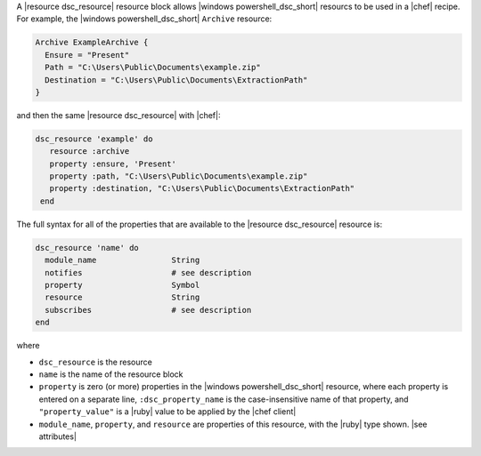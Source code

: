 .. The contents of this file are included in multiple topics.
.. This file should not be changed in a way that hinders its ability to appear in multiple documentation sets.


A |resource dsc_resource| resource block allows |windows powershell_dsc_short| resourcs to be used in a |chef| recipe. For example, the |windows powershell_dsc_short| ``Archive`` resource:

.. code-block:: powershell

   Archive ExampleArchive {
     Ensure = "Present"
     Path = "C:\Users\Public\Documents\example.zip"
     Destination = "C:\Users\Public\Documents\ExtractionPath"
   } 

and then the same |resource dsc_resource| with |chef|:

.. code-block:: ruby

   dsc_resource 'example' do
      resource :archive
      property :ensure, 'Present'
      property :path, "C:\Users\Public\Documents\example.zip"
      property :destination, "C:\Users\Public\Documents\ExtractionPath"
    end

The full syntax for all of the properties that are available to the |resource dsc_resource| resource is:

.. code-block:: ruby

   dsc_resource 'name' do
     module_name                String
     notifies                   # see description
     property                   Symbol
     resource                   String
     subscribes                 # see description
   end

where 

* ``dsc_resource`` is the resource
* ``name`` is the name of the resource block
* ``property`` is zero (or more) properties in the |windows powershell_dsc_short| resource, where each property is entered on a separate line, ``:dsc_property_name`` is the case-insensitive name of that property, and ``"property_value"`` is a |ruby| value to be applied by the |chef client|
* ``module_name``, ``property``, and ``resource`` are properties of this resource, with the |ruby| type shown. |see attributes|
